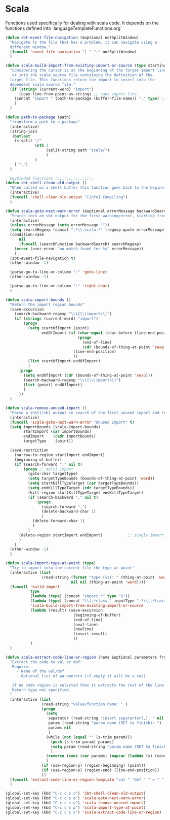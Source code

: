 * Scala

  Functions used specifically for dealing with scala code.
  It depends on the functions defined into `languageTemplateFunctions.org`

#+BEGIN_SRC emacs-lisp :tangle yes
(defun sbt-event-file-navigation (&optional notSplitWindow)
  "Navigate to the file that has a problem. it can navigate using a
  different window."
  (funcall 'event-file-navigation "] " ":" notSplitWindow)
  )

(defun scala-build-import-from-existing-import-or-source (type startingBuffer)
  "Considering the cursor is at the beginning of the target import line
   or into the scala source file containing the definition of the
  target file. This functions return the import to insert into the
  dependent scala source file."
  (if (string= (current-word) "import")
      (copy-line-from-point-as-string) ;; copy import line
    (concat "import " (path-to-package (buffer-file-name)) "." type) ;; copy package and make it an import
    )
  )

(defun path-to-package (path)
  "transferm a path to a package"
  (interactive)
  (string-join
   (butlast
    (s-split "/"
             (nth 1
                  (split-string path "scala/")
                  )
             )
    ) ".")
  )

; keybinded functions ;;;;;;;;;;;;;;;;;
(defun sbt-shell-clean-old-output ()
  "When called on a shell buffer this function goes back to the beginning of the last compilation and delete the rest (old compilation)"
  (interactive)
  (funcall 'shell-clean-old-output "[info] Compiling")
  )

(defun scala-goto-next-warn-error (&optional errorMessage backwardSearch)
  "Search into an sbt output for the first warning/error, starting from cursor position, and move to it"
  (interactive)
  (unless errorMessage (setq errorMessage ""))
  (setq searchRegexp (concat ".*\\.scala.*" (regexp-quote errorMessage)))
  (condition-case
      nil
      (funcall (searchFunction backwardSearch) searchRegexp)
    (error (user-error "no match found for %s" errorMessage))
    )
  (sbt-event-file-navigation t)
  (other-window -1)

  (parse-go-to-line-or-column ":" 'goto-line)
  (other-window -1)

  (parse-go-to-line-or-column ":" 'right-char)
  )

(defun scala-import-bounds ()
  "Return the import region bounds"
  (save-excursion
    (search-backward-regexp "\\({\\|import\\)")
    (if (string= (current-word) "import")
        (progn
          (setq startOfImport (point)
                endOfImport (if (char-equal (char-before (line-end-position)) ?{)
                                (progn
                                  (end-of-line)
                                  (cdr (bounds-of-thing-at-point 'sexp)))
                              (line-end-position)
                              ))
          (list startOfImport endOfImport)
          )
      (progn
        (setq endOfImport (cdr (bounds-of-thing-at-point 'sexp)))
        (search-backward-regexp "\\({\\|import\\)")
        (list (point) endOfImport)
        )
      ))
  )

(defun scala-remove-unused-import ()
  "Parse a shell/sbt output in search of the first unused import and remove it"
  (interactive)
  (funcall 'scala-goto-next-warn-error "Unused Import" t)
  (setq importBounds (scala-import-bounds)
        startImport (car importBounds)
        endImport    (cadr importBounds)
        targetType    (point))

  (save-restriction
    (narrow-to-region startImport endImport)
    (beginning-of-buffer)
    (if (search-forward "," nil t)
        (progn ;; multi import
          (goto-char targetType)
          (setq targetTypeBounds (bounds-of-thing-at-point 'word))
          (setq startKillTypeTarget (car targetTypeBounds))
          (setq endKillTypeTarget (cdr targetTypeBounds))
          (kill-region startKillTypeTarget endKillTypeTarget)
          (if (search-backward "," nil t)
              (progn
                (search-forward ",")
                (delete-backward-char 1)
                )
            (delete-forward-char 1)
            )
          )
      (delete-region startImport endImport)           ;; single import
      )
    )
  (other-window -1)
  )

(defun scala-import-type-at-point (type)
  "Try to import into the current file the type at point"
  (interactive (list
                (read-string (format "type (%s): " (thing-at-point 'word))
                             nil nil (thing-at-point 'word))))
  (funcall 'build-import
           type
           (lambda (type) (concat "import.*" type "$"))
           (lambda (type) (concat "\\(.*class " inputType ".*\\|.*trait " inputType ".*\\|.*object " inputType ".*\\|.*type " inputType ".*\\)"))
           'scala-build-import-from-existing-import-or-source
           (lambda (result) (save-excursion
                              (beginning-of-buffer)
                              (end-of-line)
                              (next-line)
                              (newline)
                              (insert result)
                              ))
           )
  )

(defun scala-extract-code-line-or-region (name &optional parameters from to)
  "Extract the code to val or def:
   Require:
     - Name of the val/def
     - Optional list of parameters (if empty it will be a val)

   if no code region is selected then it extracts the rest of the line from current position
   Return type not specified.
  "
  (interactive (list
                (read-string "value/function name: " )
                (progn
                  (setq
                   separator (read-string "insert separartor(,): " nil nil ",")
                   param (read-string "param name (RET to finish): ")
                   params nil
                   )
                  (while (not (equal "" (s-trim param)))
                    (push (s-trim param) params)
                    (setq param (read-string "param name (RET to finish): "))
                    )
                  (reverse (cons (car params) (mapcar (lambda (x) (concat x separator)) (cdr params))))
                  )
                (if (use-region-p) (region-beginning) (point))
                (if (use-region-p) (region-end) (line-end-position))
                ))
  (funcall 'extract-code-line-or-region-template "val " "def " " = " " = " nil nil name parameters from to)
  )

(global-set-key (kbd "C-c c s c") 'sbt-shell-clean-old-output)
(global-set-key (kbd "C-c c s e") 'scala-goto-next-warn-error)
(global-set-key (kbd "C-c c s u") 'scala-remove-unused-import)
(global-set-key (kbd "C-c c s p") 'scala-import-type-at-point)
(global-set-key (kbd "C-c c s x") 'scala-extract-code-line-or-region)

#+END_SRC
